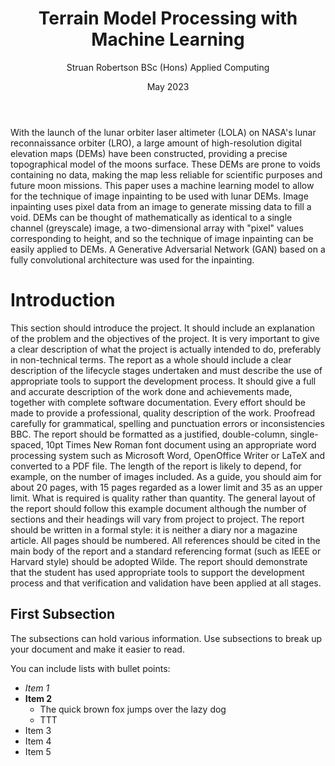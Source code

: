 #+title: Terrain Model Processing with Machine Learning
#+AUTHOR: Struan Robertson @@latex:\\@@ BSc (Hons) Applied Computing
#+DATE: May 2023
# +BIBILOGRAPHY: library.bib
#+OPTIONS: toc:nil
#+LaTeX_CLASS: article
#+LaTeX_CLASS_OPTIONS: [twocolumn]
# Styles

# Basic Packages
#+LaTeX_HEADER: \usepackage{balance}
#+LaTeX_HEADER: \usepackage{graphics}
#+LaTeX_HEADER: \usepackage{txfonts}
#+LaTeX_HEADER: \usepackage{times}
#+LaTeX_HEADER: \usepackage{color}
#+LaTeX_HEADER: \usepackage{textcomp}
#+LaTeX_HEADER: \usepackage{booktabs}
#+LaTeX_HEADER: \usepackage{todonotes}
#+LaTeX_HEADER: \usepackage{float}
#+LaTeX_HEADER: \usepackage{url}
#+LaTeX_HEADER: \usepackage{titling}
#+LaTeX_HEADER: \usepackage[pdftex]{hyperref}

# Font sizess
#+LaTeX_HEADER: \usepackage{sectsty}
#+LaTeX_HEADER: \sectionfont{\Large}
#+LaTeX_HEADER: \subsectionfont{\large}
#+LaTeX_HEADER: \subsubsectionfont{\large}
#+LaTeX_HEADER: \paragraphfont{\normalsize}

# Positioning
#+LaTeX_HEADER: \setlength{\parindent}{0em}
#+LaTeX_HEADER: \setlength{\parskip}{1em}
#+LaTeX_HEADER: \setlength{\columnsep}{2em}
#+LaTeX_HEADER: \setlength{\droptitle}{-10em}

# Define global style for URLs
#+LaTeX_HEADER: \makeatletter
#+LaTeX_HEADER: \def\url@leostyle{%
#+LaTeX_HEADER:     \@ifundefined{selectfont}{\def\UrlFont{\sf}}{\def\UrlFont{\small\bf\ttfamily}}}
#+LaTeX_HEADER: \makeatother
#+LaTeX_HEADER: \urlstyle{leo}

#+LATEX: \begin{abstract}

With the launch of the lunar orbiter laser altimeter (LOLA) on NASA's lunar reconnaissance orbiter (LRO), a large amount of high-resolution digital elevation maps (DEMs) have been constructed, providing a precise topographical model of the moons surface.
These DEMs are prone to voids containing no data, making the map less reliable for scientific purposes and future moon missions.
This paper uses a machine learning model to allow for the technique of image inpainting to be used with lunar DEMs.
Image inpainting uses pixel data from an image to generate missing data to fill a void.
DEMs can be thought of mathematically as identical to a single channel (greyscale) image, a two-dimensional array with "pixel" values corresponding to height, and so the technique of image inpainting can be easily applied to DEMs.
A Generative Adversarial Network (GAN) based on a fully convolutional architecture was used for the inpainting.

#+LATEX: \end{abstract}

* Introduction

This section should introduce the project.
It should include an explanation of the problem and the objectives of the project.
It is very important to give a clear description of what the project is actually intended to do, preferably in non-technical terms.
The report as a whole should include a clear description of the lifecycle stages undertaken and must describe the use of appropriate tools to support the development process.
It should give a full and accurate description of the work done and achievements made, together with complete software documentation.
Every effort should be made to provide a professional, quality description of the work.
Proofread carefully for grammatical, spelling and punctuation errors or inconsistencies BBC.
The report should be formatted as a justified, double-column, single-spaced, 10pt Times New Roman font document using an appropriate word processing system such as Microsoft Word, OpenOffice Writer or LaTeX and converted to a PDF file.
The length of the report is likely to depend, for example, on the number of images included.
As a guide, you should aim for about 20 pages, with 15 pages regarded as a lower limit and 35 as an upper limit.
What is required is quality rather than quantity.
The general layout of the report should follow this example document although the number of sections and their headings will vary from project to project.
The report should be written in a formal style: it is neither a diary nor a magazine article.
All pages should be numbered.
All references should be cited in the main body of the report and a standard referencing format (such as IEEE or Harvard style) should be adopted Wilde.
The report should demonstrate that the student has used appropriate tools to support the development process and that verification and validation have been applied at all stages.


** First Subsection

The subsections can hold various information.
Use subsections to break up your document and make it easier to read.

You can include lists with bullet points:
- /Item 1/
- *Item 2*
  * The quick brown fox jumps over the lazy dog
  * TTT
- Item 3
- Item 4
- Item 5
